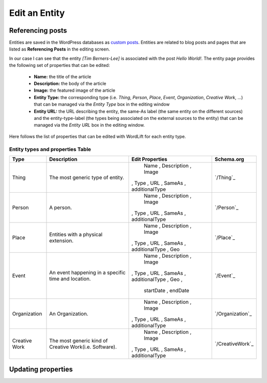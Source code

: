 Edit an Entity
========

Referencing posts
_____________

Entities are saved in the WordPress databases as `custom posts <http://codex.wordpress.org/Post_Types>`_. Entities are related to blog posts and pages that are listed as **Referencing Posts** in the editing screen.  

.. image:: /images/wordlift-edit-entity-referencing-posts.png

In our case I can see that the entity *[Tim Berners-Lee]* is associated with the post *Hello World!*.
The entity page provides the following set of properties that can be edited:

	- **Name:** the title of the article 
	- **Description:** the body of the article
	- **Image:** the featured image of the article
	- **Entity Type:** the corresponding type (i.e. *Thing*, *Person*, *Place*, *Event*, *Organization*, *Creative Work*, ...) that can be managed via the *Entity Type* box in the editing window
	- **Entity URL:** the URL describing the entity, the same-As label (the same entity on the different sources) and the entity-type-label (the types being associated on the external sources to the entity) that can be managed via the *Entity URL* box in the editing window.

Here follows the list of properties that can be edited with WordLift for each entity type.

.. image:: /images/wordlift-edit-entity-informations.png  

Entity types and properties Table
-------------------------------

+--------------+--------------------+----------------------------+-------------------+
|     Type     |    Description     |      Edit Properties       |     Schema.org    |
+==============+====================+============================+===================+
| Thing        |The most generic    | Name , Description , Image | `/Thing`_         |
|              |type of entity.     |, Type , URL , SameAs       |                   |
|              |                    |, additionalType            |                   |
+--------------+--------------------+----------------------------+-------------------+
| Person       |A person.           | Name , Description , Image | `/Person`_        |
|              |                    |, Type , URL , SameAs       |                   |
|              |                    |, additionalType            |                   |
+--------------+--------------------+----------------------------+-------------------+
| Place        |Entities            | Name , Description , Image | `/Place`_         |
|              |with a physical     |, Type , URL , SameAs       |                   |
|              |extension.	    |, additionalType ,  Geo     |                   |
+--------------+--------------------+----------------------------+-------------------+
| Event        |An event happening  | Name , Description , Image | `/Event`_         |
|              |in a specific time  |, Type , URL , SameAs       |                   |
|              |and location.       |, additionalType ,  Geo ,   |                   |
|              |                    | startDate , endDate        |                   |
+--------------+--------------------+----------------------------+-------------------+
| Organization |An Organization.    | Name , Description , Image | `/Organization`_  |
|              |                    |, Type , URL , SameAs       |                   |
|              |                    |, additionalType            |                   |
+--------------+--------------------+----------------------------+-------------------+
| Creative     |The most generic    | Name , Description , Image | `/CreativeWork`_  |
| Work	       |kind of Creative    |, Type , URL , SameAs       |                   |
|              |Work(i.e. Software).|, additionalType            |                   |
+--------------+--------------------+----------------------------+-------------------+

Updating properties
_____________

